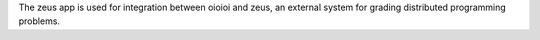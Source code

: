 The zeus app is used for integration between oioioi and zeus,
an external system for grading distributed programming problems.
